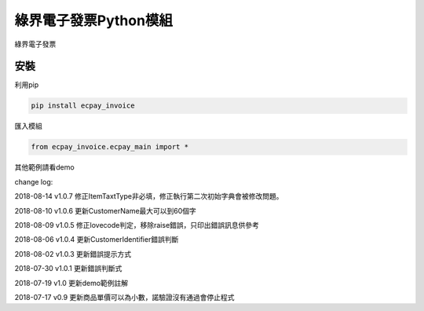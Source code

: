 綠界電子發票Python模組
=======================

綠界電子發票

安裝
-----


利用pip

.. code-block::

    pip install ecpay_invoice

匯入模組

.. code-block::

    from ecpay_invoice.ecpay_main import *

其他範例請看demo

change log:

2018-08-14 v1.0.7 修正ItemTaxtType非必填，修正執行第二次初始字典會被修改問題。

2018-08-10 v1.0.6 更新CustomerName最大可以到60個字

2018-08-09 v1.0.5 修正lovecode判定，移除raise錯誤，只印出錯誤訊息供參考

2018-08-06 v1.0.4 更新CustomerIdentifier錯誤判斷

2018-08-02 v1.0.3 更新錯誤提示方式

2018-07-30 v1.0.1 更新錯誤判斷式

2018-07-19 v1.0 更新demo範例註解

2018-07-17 v0.9 更新商品單價可以為小數，諾驗證沒有通過會停止程式

